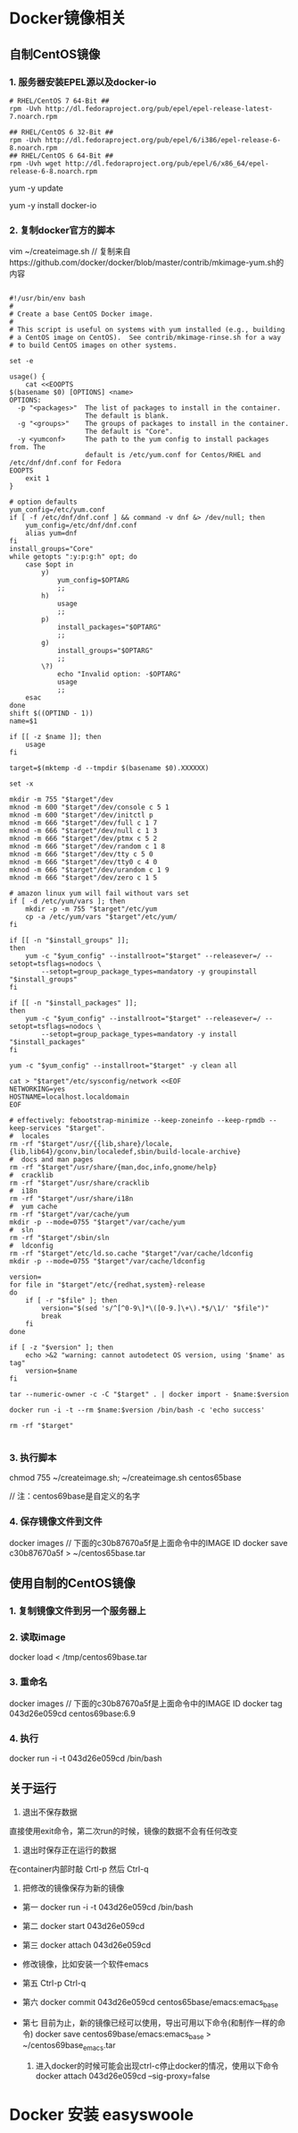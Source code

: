 * Docker镜像相关
** 自制CentOS镜像
*** 1. 服务器安装EPEL源以及docker-io
#+BEGIN_SRC shell
# RHEL/CentOS 7 64-Bit ##
rpm -Uvh http://dl.fedoraproject.org/pub/epel/epel-release-latest-7.noarch.rpm
#+END_SRC


#+BEGIN_SRC shell
## RHEL/CentOS 6 32-Bit ##
rpm -Uvh http://dl.fedoraproject.org/pub/epel/6/i386/epel-release-6-8.noarch.rpm
## RHEL/CentOS 6 64-Bit ##
rpm -Uvh wget http://dl.fedoraproject.org/pub/epel/6/x86_64/epel-release-6-8.noarch.rpm
#+END_SRC



yum -y update

yum -y install docker-io



*** 2. 复制docker官方的脚本

vim ~/createimage.sh
// 复制来自https://github.com/docker/docker/blob/master/contrib/mkimage-yum.sh的内容

#+BEGIN_SRC shell

#!/usr/bin/env bash
#
# Create a base CentOS Docker image.
#
# This script is useful on systems with yum installed (e.g., building
# a CentOS image on CentOS).  See contrib/mkimage-rinse.sh for a way
# to build CentOS images on other systems.

set -e

usage() {
    cat <<EOOPTS
$(basename $0) [OPTIONS] <name>
OPTIONS:
  -p "<packages>"  The list of packages to install in the container.
                   The default is blank.
  -g "<groups>"    The groups of packages to install in the container.
                   The default is "Core".
  -y <yumconf>     The path to the yum config to install packages from. The
                   default is /etc/yum.conf for Centos/RHEL and /etc/dnf/dnf.conf for Fedora
EOOPTS
    exit 1
}

# option defaults
yum_config=/etc/yum.conf
if [ -f /etc/dnf/dnf.conf ] && command -v dnf &> /dev/null; then
	yum_config=/etc/dnf/dnf.conf
	alias yum=dnf
fi
install_groups="Core"
while getopts ":y:p:g:h" opt; do
    case $opt in
        y)
            yum_config=$OPTARG
            ;;
        h)
            usage
            ;;
        p)
            install_packages="$OPTARG"
            ;;
        g)
            install_groups="$OPTARG"
            ;;
        \?)
            echo "Invalid option: -$OPTARG"
            usage
            ;;
    esac
done
shift $((OPTIND - 1))
name=$1

if [[ -z $name ]]; then
    usage
fi

target=$(mktemp -d --tmpdir $(basename $0).XXXXXX)

set -x

mkdir -m 755 "$target"/dev
mknod -m 600 "$target"/dev/console c 5 1
mknod -m 600 "$target"/dev/initctl p
mknod -m 666 "$target"/dev/full c 1 7
mknod -m 666 "$target"/dev/null c 1 3
mknod -m 666 "$target"/dev/ptmx c 5 2
mknod -m 666 "$target"/dev/random c 1 8
mknod -m 666 "$target"/dev/tty c 5 0
mknod -m 666 "$target"/dev/tty0 c 4 0
mknod -m 666 "$target"/dev/urandom c 1 9
mknod -m 666 "$target"/dev/zero c 1 5

# amazon linux yum will fail without vars set
if [ -d /etc/yum/vars ]; then
	mkdir -p -m 755 "$target"/etc/yum
	cp -a /etc/yum/vars "$target"/etc/yum/
fi

if [[ -n "$install_groups" ]];
then
    yum -c "$yum_config" --installroot="$target" --releasever=/ --setopt=tsflags=nodocs \
        --setopt=group_package_types=mandatory -y groupinstall "$install_groups"
fi

if [[ -n "$install_packages" ]];
then
    yum -c "$yum_config" --installroot="$target" --releasever=/ --setopt=tsflags=nodocs \
        --setopt=group_package_types=mandatory -y install "$install_packages"
fi

yum -c "$yum_config" --installroot="$target" -y clean all

cat > "$target"/etc/sysconfig/network <<EOF
NETWORKING=yes
HOSTNAME=localhost.localdomain
EOF

# effectively: febootstrap-minimize --keep-zoneinfo --keep-rpmdb --keep-services "$target".
#  locales
rm -rf "$target"/usr/{{lib,share}/locale,{lib,lib64}/gconv,bin/localedef,sbin/build-locale-archive}
#  docs and man pages
rm -rf "$target"/usr/share/{man,doc,info,gnome/help}
#  cracklib
rm -rf "$target"/usr/share/cracklib
#  i18n
rm -rf "$target"/usr/share/i18n
#  yum cache
rm -rf "$target"/var/cache/yum
mkdir -p --mode=0755 "$target"/var/cache/yum
#  sln
rm -rf "$target"/sbin/sln
#  ldconfig
rm -rf "$target"/etc/ld.so.cache "$target"/var/cache/ldconfig
mkdir -p --mode=0755 "$target"/var/cache/ldconfig

version=
for file in "$target"/etc/{redhat,system}-release
do
    if [ -r "$file" ]; then
        version="$(sed 's/^[^0-9\]*\([0-9.]\+\).*$/\1/' "$file")"
        break
    fi
done

if [ -z "$version" ]; then
    echo >&2 "warning: cannot autodetect OS version, using '$name' as tag"
    version=$name
fi

tar --numeric-owner -c -C "$target" . | docker import - $name:$version

docker run -i -t --rm $name:$version /bin/bash -c 'echo success'

rm -rf "$target"

#+END_SRC


*** 3. 执行脚本
chmod 755 ~/createimage.sh;
~/createimage.sh centos65base

// 注：centos69base是自定义的名字


*** 4. 保存镜像文件到文件
docker images
// 下面的c30b87670a5f是上面命令中的IMAGE ID
docker save c30b87670a5f > ~/centos65base.tar


** 使用自制的CentOS镜像
*** 1. 复制镜像文件到另一个服务器上
*** 2. 读取image
docker load < /tmp/centos69base.tar
*** 3. 重命名
docker images
// 下面的c30b87670a5f是上面命令中的IMAGE ID
docker tag 043d26e059cd centos69base:6.9

*** 4. 执行
docker run -i -t 043d26e059cd /bin/bash


** 关于运行
1. 退出不保存数据
直接使用exit命令，第二次run的时候，镜像的数据不会有任何改变

2. 退出时保存正在运行的数据
在container内部时敲 Crtl-p 然后 Ctrl-q

3. 把修改的镜像保存为新的镜像
- 第一
    docker run -i -t 043d26e059cd /bin/bash
- 第二
     docker start 043d26e059cd
- 第三
     docker attach 043d26e059cd
- 修改镜像，比如安装一个软件emacs
- 第五
     Ctrl-p Ctrl-q
- 第六
     docker commit 043d26e059cd centos65base/emacs:emacs_base
- 第七
     目前为止，新的镜像已经可以使用，导出可用以下命令(和制作一样的命令)
         docker save centos69base/emacs:emacs_base > ~/centos69base_emacs.tar

 4. 进入docker的时候可能会出现ctrl-c停止docker的情况，使用以下命令
    docker attach 043d26e059cd --sig-proxy=false


* Docker 安装 easyswoole
